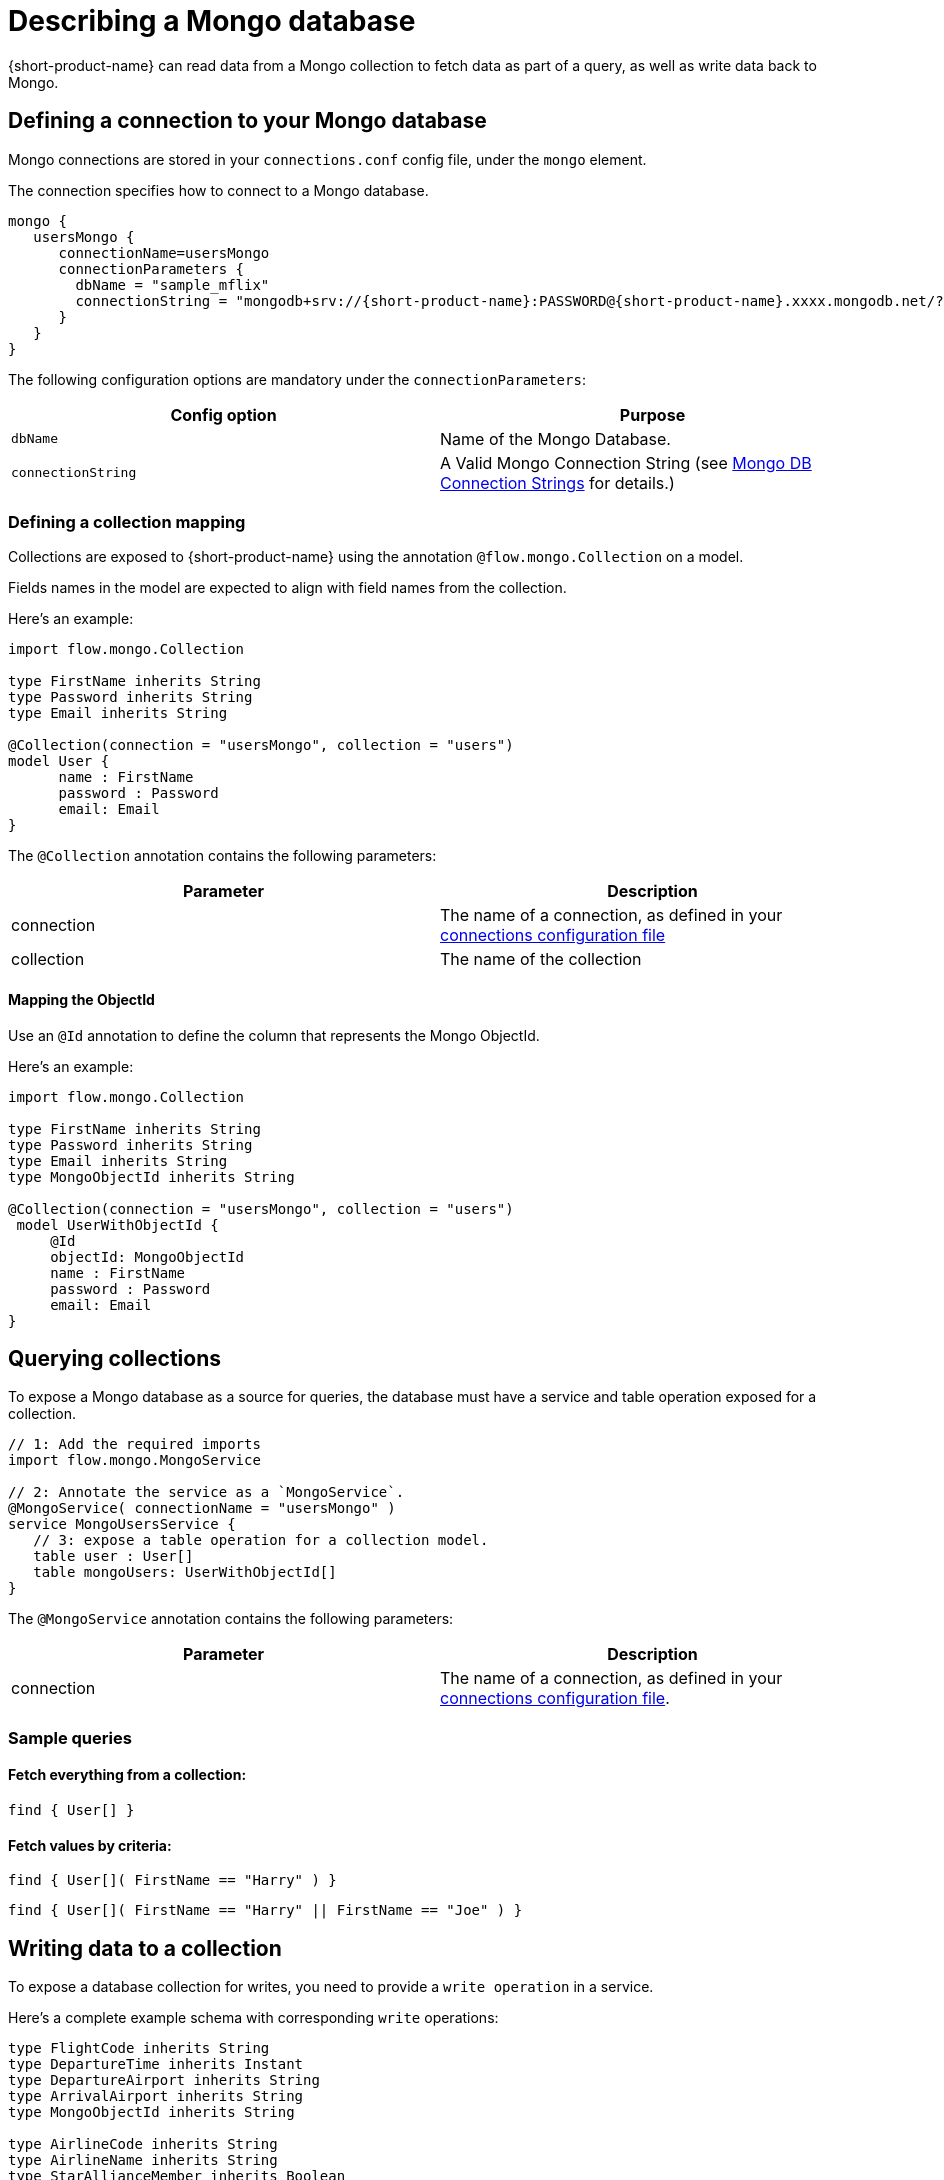 = Describing a Mongo database
:description: Learn how to make a collection in a Mongo database available for {short-product-name}

{short-product-name} can read data from a Mongo collection to fetch data as part of a query, as well as write data
back to Mongo.

== Defining a connection to your Mongo database

Mongo connections are stored in your `connections.conf` config file, under the `mongo` element.

The connection specifies how to connect to a Mongo database.

[,hocon]
----
mongo {
   usersMongo {
      connectionName=usersMongo
      connectionParameters {
        dbName = "sample_mflix"
        connectionString = "mongodb+srv://{short-product-name}:PASSWORD@{short-product-name}.xxxx.mongodb.net/?retryWrites=true&w=majority&appName={short-product-name}"
      }
   }
}
----

The following configuration options are mandatory under the `connectionParameters`:

|===
| Config option | Purpose

| `dbName`
| Name of the Mongo Database.

| `connectionString`
| A Valid Mongo Connection String (see https://www.mongodb.com/docs/manual/reference/connection-string/[Mongo DB Connection Strings] for details.)
|===

=== Defining a collection mapping

Collections are exposed to {short-product-name} using the annotation `@flow.mongo.Collection` on a model.

Fields names in the model are expected to align with field names from the collection.

Here's an example:

[,taxi]
----
import flow.mongo.Collection

type FirstName inherits String
type Password inherits String
type Email inherits String

@Collection(connection = "usersMongo", collection = "users")
model User {
      name : FirstName
      password : Password
      email: Email
}
----

The `@Collection` annotation contains the following parameters:

|===
| Parameter | Description

| connection
| The name of a connection, as defined in your xref:mongodb.adoc#defining-a-connection-to-your-mongo-database[connections configuration file]

| collection
| The name of the collection
|===

==== Mapping the ObjectId

Use an `@Id` annotation to define the column that represents the Mongo ObjectId.

Here's an example:

[,taxi]
----
import flow.mongo.Collection

type FirstName inherits String
type Password inherits String
type Email inherits String
type MongoObjectId inherits String

@Collection(connection = "usersMongo", collection = "users")
 model UserWithObjectId {
     @Id
     objectId: MongoObjectId
     name : FirstName
     password : Password
     email: Email
}
----

== Querying collections

To expose a Mongo database as a source for queries, the database must have a service and table operation exposed for a collection.

[,taxi]
----
// 1: Add the required imports
import flow.mongo.MongoService

// 2: Annotate the service as a `MongoService`.
@MongoService( connectionName = "usersMongo" )
service MongoUsersService {
   // 3: expose a table operation for a collection model.
   table user : User[]
   table mongoUsers: UserWithObjectId[]
}
----

The `@MongoService` annotation contains the following parameters:

|===
| Parameter | Description

| connection
| The name of a connection, as defined in your xref:mongodb.adoc#defining-a-connection-to-your-mongo-database[connections configuration file].
|===

=== Sample queries

==== Fetch everything from a collection:

[,taxi]
----
find { User[] }
----

==== Fetch values by criteria:

[,taxi]
----
find { User[]( FirstName == "Harry" ) }
----

[,taxi]
----
find { User[]( FirstName == "Harry" || FirstName == "Joe" ) }
----

== Writing data to a collection

To expose a database collection for writes, you need to provide a `write operation` in a service.

Here's a complete example schema with corresponding `write` operations:

[,taxi]
----
type FlightCode inherits String
type DepartureTime inherits Instant
type DepartureAirport inherits String
type ArrivalAirport inherits String
type MongoObjectId inherits String

type AirlineCode inherits String
type AirlineName inherits String
type StarAllianceMember inherits Boolean

model Airline {
   code: AirlineCode
   name: AirlineName
   starAlliance: StarAllianceMember
}

@Collection(connection = "flightsMongo", collection = "flightInfo")
model FlightInfo {
   code: FlightCode
   depTime : DepartureTime
   arrival: ArrivalAirport
   airline: Airline
}

@Collection(connection = "flightsMongo", collection = "flightInfo")
model FlightInfoWithObjectId {
   @Id
   objectId: MongoObjectId?
   code: FlightCode
   departure: DepartureAirport
   arrival: ArrivalAirport
   airline: Airline
}

@MongoService( connection = "flightsMongo" )
service FlightsDb {
   table FlightInfo : FlightInfo[]
   table mongoFlights: FlightInfoWithObjectId[]

   // This is effectively Insert as the FlightInfo does not have @Id annotation.
   @UpsertOperation
   write operation insertFlight(FlightInfo):FlightInfo

   // If objectId field is populated, this will update the matching item in the collection.
   // Otherwise it will insert that provided  FlightInfoWithObjectId instance into the collection.
   @UpsertOperation
   write operation upsertFlightWithObjectId(FlightInfoWithObjectId):FlightInfoWithObjectId
}
----

=== Sample mutating queries

==== Inserting data

This example shows inserting data into a Mongo collection.

Note that the `objectId` is `null`, allowing Mongo to assign an Id.

[,taxi]
----
given { movie : FlightInfoWithObjectId = {
    objectId : null ,
    code : "TK 1989",
    departure: "IST",
    arrival: "LHR",
    airline: { code: "TK", name: "Turkish Airlines", starAlliance: true}
  }
}
call FlightsDb::upsertFlightWithObjectId
----

==== Updating data

[,taxi]
----
given { movie : FlightInfoWithObjectId = {
    objectId : "7df78ad8902ce46d" ,
    code : "TK 1990",
    departure: "IST",
    arrival: "LHR",
    airline: { code: "TK", name: "Turkish Airlines", starAlliance: true}
  }
}
call FlightsDb::upsertFlightWithObjectId
----

==== Streaming data from Kafka into Mongo

This example shows streaming stock price updates from a Kafka topic directly into Mongo,
updating based off the symbol:

[,taxi]
----
import flow.kafka.KafkaService
import flow.kafka.KafkaOperation

// Kafka model and service emitting prices:
model StockPrice {
  symbol: StockSymbol inherits String
  currentPrice : StockPrice inherits Decimal
}

@KafkaService( connectionName = "market-prices" )
service MyKafkaService {
  stream prices : Stream<StockPrice>
}


// Mongo model and service for saving prices:
@Collection(connection = "stockPricesMongoDb", collection = "stockPrices")
closed parameter model SavedStockPrice {
   @Id
   symbol : StockSymbol
   currentPrice : StockPrice
   timestamp : Instant = now()
}

@MongoService( connection = "stockPricesMongoDb" )
service StockPricesMongoService {
   table prices: SavedStockPrice[]

   @UpsertOperation
   write operation updatePrice(SavedStockPrice):SavedStockPrice
}
----

Given the above, the following query will save updated Kafka ticks into Mongo:

[,taxi]
----
stream { StockPrice }
call StockPricesMongoService::updatePrice
----

==== Building a REST API that reads from Mongo

This is a full example, where we create an HTTP endpoint accepting a `GET` request
with a ticker symbol.

We'll use the same model and services declared in <<streaming-data-from-kafka-into-mongo,Streaming data from Kafka to Mongo>>,
to avoid redeclaring them here.

[,taxi]
----
@HttpOperation(url = "/api/q/stockPrices/{symbol}", method = "GET")
query FetchStockPrices(@PathVariable("symbol") symbol:StockSymbol) {
  find { SavedStockPrice( StockSymbol == symbol) }
}
----
